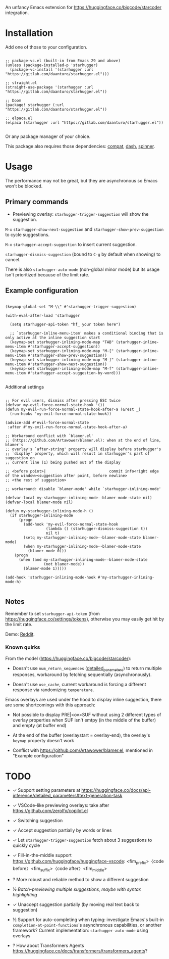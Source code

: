 An unfancy Emacs extension for [[https://huggingface.co/bigcode/starcoder]] integration.

* Installation

Add one of those to your configuration.

#+begin_src elisp

;; package-vc.el (built-in from Emacs 29 and above)
(unless (package-installed-p 'starhugger)
  (package-vc-install '(starhugger :url "https://gitlab.com/daanturo/starhugger.el")))

;; straight.el
(straight-use-package '(starhugger :url "https://gitlab.com/daanturo/starhugger.el"))

;; Doom
(package! starhugger (:url "https://gitlab.com/daanturo/starhugger.el"))

;; elpaca.el
(elpaca (starhugger :url "https://gitlab.com/daanturo/starhugger.el"))

#+end_src

Or any package manager of your choice.

This package also requires those dependencies: [[https://github.com/emacs-compat/compat][compat]], [[https://github.com/magnars/dash.el][dash]], [[https://github.com/Malabarba/spinner.el][spinner]].

* Usage

The performance may not be great, but they are asynchronous so Emacs won't be blocked.

** Primary commands

- Previewing overlay: ~starhugger-trigger-suggestion~ will show the suggestion.

~M-x~ ~starhugger-show-next-suggestion~ and ~starhugger-show-prev-suggestion~ to cycle suggestions.

~M-x~ ~starhugger-accept-suggestion~ to insert current suggestion.

~starhugger-dismiss-suggestion~ (bound to =C-g= by default when showing) to cancel.

There is also ~starhugger-auto-mode~ (non-global minor mode) but its usage isn't prioritized because of the limit rate.


** Example configuration

#+begin_src elisp

(keymap-global-set "M-\\" #'starhugger-trigger-suggestion)

(with-eval-after-load 'starhugger

  (setq starhugger-api-token "hf_ your token here")

  ;; `starhugger-inline-menu-item' makes a conditional binding that is only active at the inline suggestion start
  (keymap-set starhugger-inlining-mode-map "TAB" (starhugger-inline-menu-item #'starhugger-accept-suggestion))
  (keymap-set starhugger-inlining-mode-map "M-[" (starhugger-inline-menu-item #'starhugger-show-prev-suggestion))
  (keymap-set starhugger-inlining-mode-map "M-]" (starhugger-inline-menu-item #'starhugger-show-next-suggestion))
  (keymap-set starhugger-inlining-mode-map "M-f" (starhugger-inline-menu-item #'starhugger-accept-suggestion-by-word)))

#+end_src

Additional settings

#+begin_src elisp

;; For evil users, dismiss after pressing ESC twice
(defvar my-evil-force-normal-state-hook '())
(defun my-evil-run-force-normal-state-hook-after-a (&rest _)
  (run-hooks 'my-evil-force-normal-state-hook))

(advice-add #'evil-force-normal-state
 :after #'my-evil-run-force-normal-state-hook-after-a)

;; Workaround conflict with `blamer.el'
;; (https://github.com/Artawower/blamer.el): when at the end of line, blamer's
;; overlay's `after-string' property will display before starhugger's
;; `display' property, which will result in starhugger's part of suggestion on
;; current line (1) being pushed out of the display

;; <before point>|                            commit info<right edge of the window><suggestion after point, before newline>
;; <the rest of suggestion>

;; workaround: disable `blamer-mode' while `starhugger-inlining-mode'

(defvar-local my-starhugger-inlining-mode--blamer-mode-state nil)
(defvar-local blamer-mode nil)

(defun my-starhugger-inlining-mode-h ()
  (if starhugger-inlining-mode
      (progn
        (add-hook 'my-evil-force-normal-state-hook
                  (lambda () (starhugger-dismiss-suggestion t))
                  nil t)
        (setq my-starhugger-inlining-mode--blamer-mode-state blamer-mode)
        (when my-starhugger-inlining-mode--blamer-mode-state
          (blamer-mode 0)))
    (progn
      (when (and my-starhugger-inlining-mode--blamer-mode-state
                 (not blamer-mode))
        (blamer-mode 1)))))

(add-hook 'starhugger-inlining-mode-hook #'my-starhugger-inlining-mode-h)

#+end_src



** Notes


Remember to set ~starhugger-api-token~ (from [[https://huggingface.co/settings/tokens]]), otherwise you may easily get hit by the limit rate.

Demo: [[https://www.reddit.com/r/emacs/comments/13l9cm1/starhuggerel_now_displays_suggestions_as_overlays/][Reddit]].

*** Known quirks

From the model ([[https://huggingface.co/bigcode/starcoder]]):

- Doesn't use ~num_return_sequences~ ([[https://huggingface.co/docs/api-inference/detailed_parameters#text-generation-task][detailed_parameters]]) to return multiple responses, workaround by fetching sequentially (asynchronously).

- Doesn't use ~use_cache~, current workaround is forcing a different response via randomizing ~temperature~.

Emacs overlays are used under the hood to display inline suggestion, there are some shortcomings with this approach:

- Not possible to display PRE|<ov>SUF without using 2 different types of overlay properties when SUF isn't emtpy (in the middle of the buffer) and empty (at buffer end)

- At the end of the buffer (overlaystart = overlay-end), the overlay's ~keymap~ property doesn't work

- Conflict with [[https://github.com/Artawower/blamer.el]], mentioned in "Example configuration"

* TODO

- ✓ Support setting parameters at [[https://huggingface.co/docs/api-inference/detailed_parameters#text-generation-task]]

- ✓ VSCode-like previewing overlays: take after [[https://github.com/zerolfx/copilot.el]]

- ✓ Switching suggestion

- ✓ Accept suggestion partially by words or lines

- ✓ Let ~starhugger-trigger-suggestion~ fetch about 3 suggestions to quickly cycle

- ✓ Fill-in-the-middle support  [[https://github.com/huggingface/huggingface-vscode]]: <fim_prefix>〈code before〉<fim_suffix>〈code after〉<fim_middle>

- ? More robust and reliable method to show a different suggestion

- ½ /Batch-previewing multiple suggestions, maybe with syntax highlighting/

- ✓ Unaccept suggestion partially (by moving real text back to suggestion)

- ½ Support for auto-completing when typing: investigate Emacs's built-in ~completion-at-point-functions~'s asynchronous capabilities, or another framework?
  Current implementation: ~starhugger-auto-mode~ using overlays

- ? How about Transformers Agents [[https://huggingface.co/docs/transformers/transformers_agents]]?

